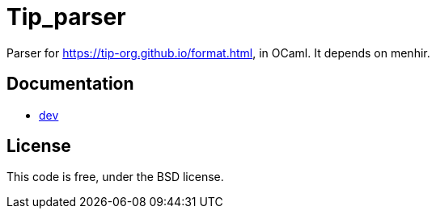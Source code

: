 = Tip_parser
:source-highlighter: pygments

Parser for https://tip-org.github.io/format.html, in OCaml. It depends on menhir.

== Documentation

- http://c-cube.github.io/tip-parser/dev[dev]

== License

This code is free, under the BSD license.
